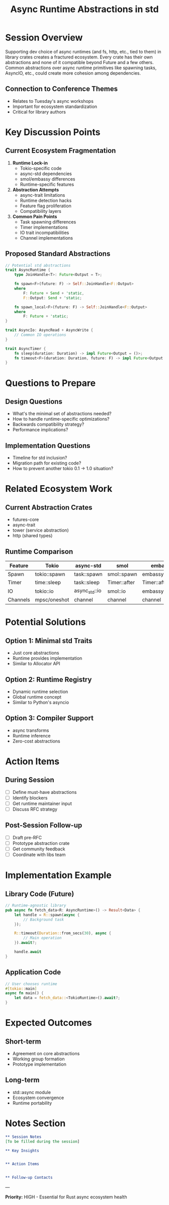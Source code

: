 #+TITLE: Async Runtime Abstractions in std
#+FACILITATOR: Heath Stewart
#+EMAIL: heaths@outlook.com
#+TAGS: async std-library runtime architecture
#+OPTIONS: toc:2 num:t

* Session Overview

Supporting dev choice of async runtimes (and fs, http, etc., tied to them) in library crates creates a fractured ecosystem. Every crate has their own abstractions and none of it compatible beyond Future and a few others. Common abstractions over async runtime primitives like spawning tasks, AsyncIO, etc., could create more cohesion among dependencies.

** Connection to Conference Themes
- Relates to Tuesday's async workshops
- Important for ecosystem standardization
- Critical for library authors

* Key Discussion Points

** Current Ecosystem Fragmentation
1. *Runtime Lock-in*
   - Tokio-specific code
   - async-std dependencies
   - smol/embassy differences
   - Runtime-specific features

2. *Abstraction Attempts*
   - async-trait limitations
   - Runtime detection hacks
   - Feature flag proliferation
   - Compatibility layers

3. *Common Pain Points*
   - Task spawning differences
   - Timer implementations
   - IO trait incompatibilities
   - Channel implementations

** Proposed Standard Abstractions
#+BEGIN_SRC rust
// Potential std abstractions
trait AsyncRuntime {
    type JoinHandle<T>: Future<Output = T>;
    
    fn spawn<F>(future: F) -> Self::JoinHandle<F::Output>
    where
        F: Future + Send + 'static,
        F::Output: Send + 'static;
        
    fn spawn_local<F>(future: F) -> Self::JoinHandle<F::Output>
    where
        F: Future + 'static;
}

trait AsyncIo: AsyncRead + AsyncWrite {
    // Common IO operations
}

trait AsyncTimer {
    fn sleep(duration: Duration) -> impl Future<Output = ()>;
    fn timeout<F>(duration: Duration, future: F) -> impl Future<Output = Result<F::Output, Timeout>>;
}
#+END_SRC

* Questions to Prepare

** Design Questions
- What's the minimal set of abstractions needed?
- How to handle runtime-specific optimizations?
- Backwards compatibility strategy?
- Performance implications?

** Implementation Questions
- Timeline for std inclusion?
- Migration path for existing code?
- How to prevent another tokio 0.1 -> 1.0 situation?

* Related Ecosystem Work

** Current Abstraction Crates
- futures-core
- async-trait
- tower (service abstraction)
- http (shared types)

** Runtime Comparison
| Feature | Tokio | async-std | smol | embassy |
|---------+-------+-----------+------+---------|
| Spawn | tokio::spawn | task::spawn | smol::spawn | embassy::spawn |
| Timer | time::sleep | task::sleep | Timer::after | Timer::after |
| IO | tokio::io | async_std::io | smol::io | embassy::io |
| Channels | mpsc/oneshot | channel | channel | channel |

* Potential Solutions

** Option 1: Minimal std Traits
- Just core abstractions
- Runtime provides implementation
- Similar to Allocator API

** Option 2: Runtime Registry
- Dynamic runtime selection
- Global runtime concept
- Similar to Python's asyncio

** Option 3: Compiler Support
- async transforms
- Runtime inference
- Zero-cost abstractions

* Action Items

** During Session
- [ ] Define must-have abstractions
- [ ] Identify blockers
- [ ] Get runtime maintainer input
- [ ] Discuss RFC strategy

** Post-Session Follow-up
- [ ] Draft pre-RFC
- [ ] Prototype abstraction crate
- [ ] Get community feedback
- [ ] Coordinate with libs team

* Implementation Example

** Library Code (Future)
#+BEGIN_SRC rust
// Runtime-agnostic library
pub async fn fetch_data<R: AsyncRuntime>() -> Result<Data> {
    let handle = R::spawn(async {
        // Background task
    });
    
    R::timeout(Duration::from_secs(30), async {
        // Main operation
    }).await?;
    
    handle.await
}
#+END_SRC

** Application Code
#+BEGIN_SRC rust
// User chooses runtime
#[tokio::main]
async fn main() {
    let data = fetch_data::<TokioRuntime>().await?;
}
#+END_SRC

* Expected Outcomes

** Short-term
- Agreement on core abstractions
- Working group formation
- Prototype implementation

** Long-term
- std::async module
- Ecosystem convergence
- Runtime portability

* Notes Section
#+BEGIN_SRC org
** Session Notes
[To be filled during the session]

** Key Insights


** Action Items


** Follow-up Contacts

#+END_SRC

---

*Priority:* HIGH - Essential for Rust async ecosystem health